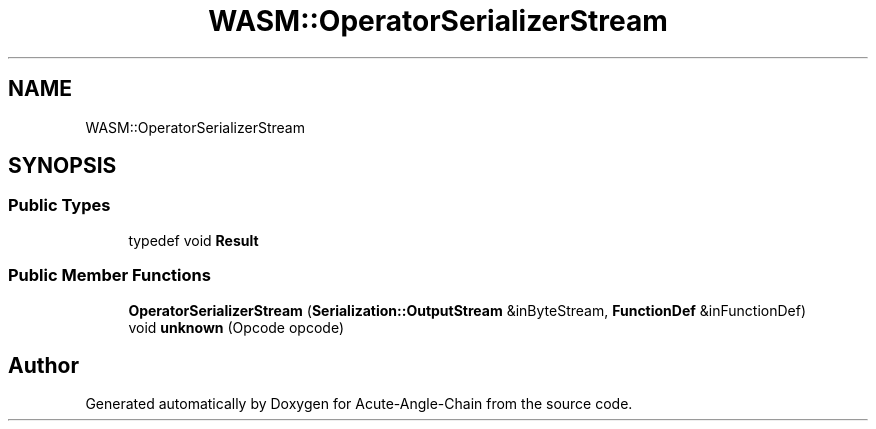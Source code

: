 .TH "WASM::OperatorSerializerStream" 3 "Sun Jun 3 2018" "Acute-Angle-Chain" \" -*- nroff -*-
.ad l
.nh
.SH NAME
WASM::OperatorSerializerStream
.SH SYNOPSIS
.br
.PP
.SS "Public Types"

.in +1c
.ti -1c
.RI "typedef void \fBResult\fP"
.br
.in -1c
.SS "Public Member Functions"

.in +1c
.ti -1c
.RI "\fBOperatorSerializerStream\fP (\fBSerialization::OutputStream\fP &inByteStream, \fBFunctionDef\fP &inFunctionDef)"
.br
.ti -1c
.RI "void \fBunknown\fP (Opcode opcode)"
.br
.in -1c

.SH "Author"
.PP 
Generated automatically by Doxygen for Acute-Angle-Chain from the source code\&.
